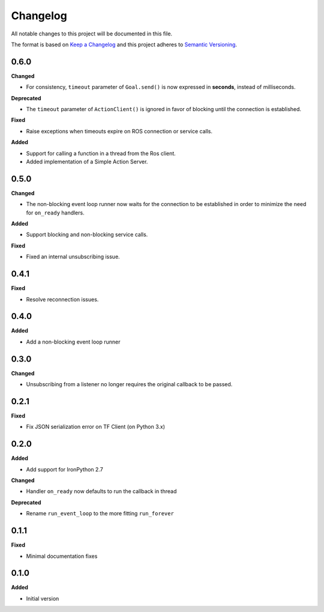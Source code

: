 
Changelog
=========

All notable changes to this project will be documented in this file.

The format is based on `Keep a Changelog <http://keepachangelog.com/en/1.0.0/>`_
and this project adheres to `Semantic Versioning <http://semver.org/spec/v2.0.0.html>`_.

0.6.0
----------

**Changed**

* For consistency, ``timeout`` parameter of ``Goal.send()`` is now expressed in **seconds**, instead of milliseconds.

**Deprecated**

* The ``timeout`` parameter of ``ActionClient()`` is ignored in favor of blocking until the connection is established.

**Fixed**

* Raise exceptions when timeouts expire on ROS connection or service calls.

**Added**

* Support for calling a function in a thread from the Ros client.
* Added implementation of a Simple Action Server.

0.5.0
----------

**Changed**

* The non-blocking event loop runner now waits for the connection to be established in order to minimize the need for ``on_ready`` handlers.

**Added**

* Support blocking and non-blocking service calls.

**Fixed**

* Fixed an internal unsubscribing issue.

0.4.1
----------

**Fixed**

* Resolve reconnection issues.

0.4.0
----------

**Added**

* Add a non-blocking event loop runner

0.3.0
----------

**Changed**

* Unsubscribing from a listener no longer requires the original callback to be passed.

0.2.1
----------

**Fixed**

* Fix JSON serialization error on TF Client (on Python 3.x)

0.2.0
----------

**Added**

* Add support for IronPython 2.7

**Changed**

* Handler ``on_ready`` now defaults to run the callback in thread

**Deprecated**

* Rename ``run_event_loop`` to the more fitting ``run_forever``

0.1.1
----------

**Fixed**

* Minimal documentation fixes

0.1.0
----------

**Added**

* Initial version
